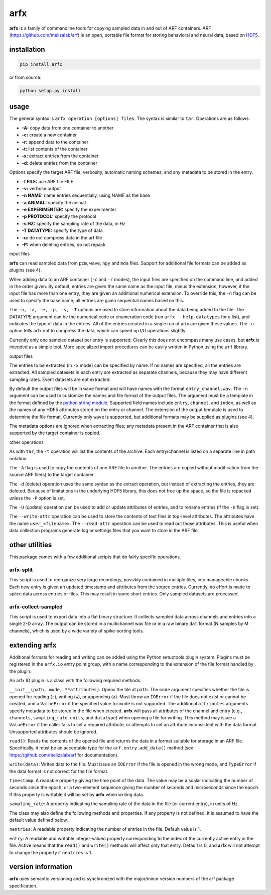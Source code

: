 arfx
----

|ProjectStatus|_ |Version|_ |BuildStatus|_ |License|_ |PythonVersions|_

.. |ProjectStatus| image:: https://www.repostatus.org/badges/latest/active.svg
.. _ProjectStatus: https://www.repostatus.org/#active

.. |Version| image:: https://img.shields.io/pypi/v/arfx.svg
.. _Version: https://pypi.python.org/pypi/arfx/

.. |BuildStatus| image:: https://github.com/melizalab/arfx/actions/workflows/python-package.yml/badge.svg
.. _BuildStatus: https://github.com/melizalab/arfx/actions/workflows/python-package.yml

.. |License| image:: https://img.shields.io/pypi/l/arfx.svg
.. _License: https://opensource.org/license/bsd-3-clause/

.. |PythonVersions| image:: https://img.shields.io/pypi/pyversions/arfx.svg
.. _PythonVersions: https://pypi.python.org/pypi/arfx/

**arfx** is a family of commandline tools for copying sampled data in
and out of ARF containers. ARF (https://github.com/melizalab/arf) is an
open, portable file format for storing behavioral and neural data, based
on `HDF5 <http://www.hdfgroup.org/HDF5>`__.

installation
~~~~~~~~~~~~

.. code:: bash

   pip install arfx

or from source:

.. code:: bash

   python setup.py install

usage
~~~~~

The general syntax is ``arfx operation [options] files``. The syntax is
similar to ``tar``. Operations are as follows:

-  **-A:** copy data from one container to another
-  **-c:** create a new container
-  **-r:** append data to the container
-  **-t:** list contents of the container
-  **-x:** extract entries from the container
-  **-d:** delete entries from the container

Options specify the target ARF file, verbosity, automatic naming
schemes, and any metadata to be stored in the entry.

-  **-f FILE:** use ARF file FILE
-  **-v:** verbose output
-  **-n NAME:** name entries sequentially, using NAME as the base
-  **-a ANIMAL:** specify the animal
-  **-e EXPERIMENTER:** specify the experimenter
-  **-p PROTOCOL:** specify the protocol
-  **-s HZ:** specify the sampling rate of the data, in Hz
-  **-T DATATYPE:** specify the type of data
-  **-u:** do not compress data in the arf file
-  **-P:** when deleting entries, do not repack

input files
           

**arfx** can read sampled data from ``pcm``, ``wave``, ``npy`` and
``mda`` files. Support for additional file formats can be added as
plugins (see 4).

When adding data to an ARF container (``-c`` and ``-r`` modes), the
input files are specified on the command line, and added in the order
given. By default, entries are given the same name as the input file,
minus the extension; however, if the input file has more than one entry,
they are given an additional numerical extension. To override this, the
``-n`` flag can be used to specify the base name; all entries are given
sequential names based on this.

The ``-n, -a, -e, -p, -s, -T`` options are used to store information
about the data being added to the file. The DATATYPE argument can be the
numerical code or enumeration code (run ``arfx --help-datatypes`` for a
list), and indicates the type of data in the entries. All of the entries
created in a single run of arfx are given these values. The ``-u``
option tells arfx not to compress the data, which can speed up I/O
operations slightly.

Currently only one sampled dataset per entry is supported. Clearly this
does not encompass many use cases, but **arfx** is intended as a simple
tool. More specialized import procedures can be easily written in Python
using the ``arf`` library.

output files
            

The entries to be extracted (in ``-x`` mode) can be specified by name.
If no names are specified, all the entries are extracted. All sampled
datasets in each entry are extracted as separate channels, because they
may have different sampling rates. Event datasets are not extracted.

By default the output files will be in ``wave`` format and will have
names with the format ``entry_channel.wav``. The ``-n`` argument can be
used to customize the names and file format of the output files. The
argument must be a template in the format defined by the `python string
module <http://docs.python.org/library/string.html###format-specification-mini-language>`__.
Supported field names include ``entry``, ``channel``, and ``index``, as
well as the names of any HDF5 attributes stored on the entry or channel.
The extension of the output template is used to determine the file
format. Currently only ``wave`` is supported, but additional formats may
be supplied as plugins (see 4).

The metadata options are ignored when extracting files; any metadata
present in the ARF container that is also supported by the target
container is copied.

other operations
                

As with ``tar``, the ``-t`` operation will list the contents of the
archive. Each entry/channel is listed on a separate line in path
notation.

The ``-A`` flag is used to copy the contents of one ARF file to another.
The entries are copied without modification from the source ARF file(s)
to the target container.

The ``-d`` (delete) operation uses the same syntax as the extract
operation, but instead of extracting the entries, they are deleted.
Because of limitations in the underlying HDF5 library, this does not
free up the space, so the file is repacked unless the ``-P`` option is
set.

The ``-U`` (update) operation can be used to add or update attributes of
entries, and to rename entries (if the ``-n`` flag is set).

The ``--write-attr`` operation can be used to store the contents of text
files in top-level attributes. The attributes have the name
``user_<filename>``. The ``--read-attr`` operation can be used to read
out those attributes. This is useful when data collection programs
generate log or settings files that you want to store in the ARF file.

other utilities
~~~~~~~~~~~~~~~

This package comes with a few additional scripts that do fairly specific
operations.

arfx-split
^^^^^^^^^^

This script is used to reorganize very large recordings, possibly
contained in multiple files, into manageable chunks. Each new entry is
given an updated timestamp and attributes from the source entries.
Currently, no effort is made to splice data across entries or files.
This may result in some short entries. Only sampled datasets are
processed.

arfx-collect-sampled
^^^^^^^^^^^^^^^^^^^^

This script is used to export data into a flat binary structure. It
collects sampled data across channels and entries into a single 2-D
array. The output can be stored in a multichannel wav file or in a raw
binary ``dat`` format (N samples by M channels), which is used by a wide
variety of spike-sorting tools.

extending arfx
~~~~~~~~~~~~~~

Additional formats for reading and writing can be added using the Python
setuptools plugin system. Plugins must be registered in the ``arfx.io``
entry point group, with a name corresponding to the extension of the
file format handled by the plugin.

An arfx IO plugin is a class with the following required methods:

``__init__(path, mode, **attributes)``: Opens the file at ``path``. The
``mode`` argument specifies whether the file is opened for reading
(``r``), writing (``w``), or appending (``a``). Must throw an
``IOError`` if the file does not exist or cannot be created, and a
``ValueError`` if the specified value for ``mode`` is not supported. The
additional ``attributes`` arguments specify metadata to be stored in the
file when created. **arfx** will pass all attributes of the channel and
entry (e.g., ``channels``, ``sampling_rate``, ``units``, and
``datatype``) when opening a file for writing. This method may issue a
``ValueError`` if the caller fails to set a required attribute, or
attempts to set an attribute inconsistent with the data format.
Unsupported attributes should be ignored.

``read()``: Reads the contents of the opened file and returns the data
in a format suitable for storage in an ARF file. Specifically, it must
be an acceptable type for the ``arf.entry.add_data()`` method (see
https://github.com/melizalab/arf for documentation).

``write(data)``: Writes data to the file. Must issue an ``IOError`` if
the file is opened in the wrong mode, and ``TypeError`` if the data
format is not correct for the file format.

``timestamp``: A readable property giving the time point of the data.
The value may be a scalar indicating the number of seconds since the
epoch, or a two-element sequence giving the number of seconds and
microseconds since the epoch. If this property is writable it will be
set by **arfx** when writing data.

``sampling_rate``: A property indicating the sampling rate of the data
in the file (or current entry), in units of Hz.

The class may also define the following methods and properties. If any
property is not defined, it is assumed to have the default value defined
below.

``nentries``: A readable property indicating the number of entries in
the file. Default value is 1.

``entry``: A readable and writable integer-valued property corresponding
to the index of the currently active entry in the file. Active means
that the ``read()`` and ``write()`` methods will affect only that entry.
Default is 0, and **arfx** will not attempt to change the property if
``nentries`` is 1.

version information
~~~~~~~~~~~~~~~~~~~

**arfx** uses semantic versioning and is synchronized with the
major/minor version numbers of the arf package specification.
